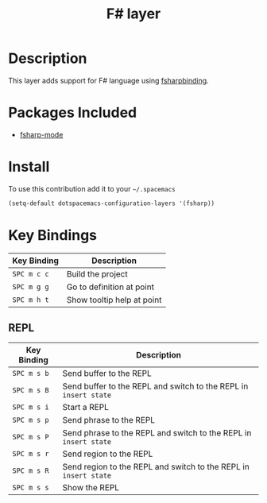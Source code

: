 #+TITLE: F# layer
#+HTML_HEAD_EXTRA: <link rel="stylesheet" type="text/css" href="../../../css/readtheorg.css" />

[[file:img/fsharp.png]]

* Table of Contents                                         :TOC_4_org:noexport:
 - [[Description][Description]]
 - [[Packages Included][Packages Included]]
 - [[Install][Install]]
 - [[Key Bindings][Key Bindings]]
   - [[REPL][REPL]]

* Description

This layer adds support for F# language using [[https://github.com/fsharp/fsharpbinding][fsharpbinding]].

* Packages Included

- [[https://github.com/fsharp/fsharpbinding][fsharp-mode]]
  
* Install

To use this contribution add it to your =~/.spacemacs=

#+BEGIN_SRC emacs-lisp
  (setq-default dotspacemacs-configuration-layers '(fsharp))
#+END_SRC

* Key Bindings


| Key Binding | Description                |
|-------------+----------------------------|
| ~SPC m c c~ | Build the project          |
| ~SPC m g g~ | Go to definition at point  |
| ~SPC m h t~ | Show tooltip help at point |

** REPL

| Key Binding | Description                                                      |
|-------------+------------------------------------------------------------------|
| ~SPC m s b~ | Send buffer to the REPL                                          |
| ~SPC m s B~ | Send buffer to the REPL and switch to the REPL in =insert state= |
| ~SPC m s i~ | Start a REPL                                                     |
| ~SPC m s p~ | Send phrase to the REPL                                          |
| ~SPC m s P~ | Send phrase to the REPL and switch to the REPL in =insert state= |
| ~SPC m s r~ | Send region to the REPL                                          |
| ~SPC m s R~ | Send region to the REPL and switch to the REPL in =insert state= |
| ~SPC m s s~ | Show the REPL                                                    |
